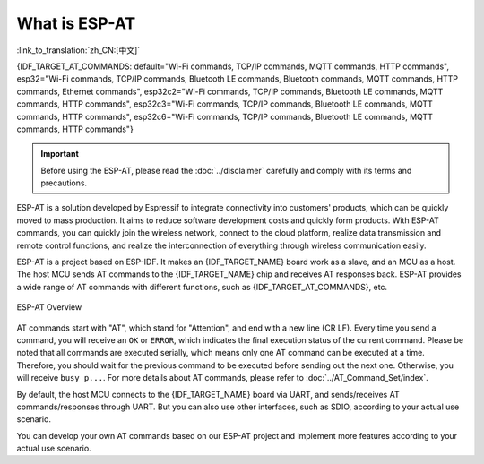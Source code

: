 What is ESP-AT
===============

:link_to_translation:`zh_CN:[中文]`

{IDF_TARGET_AT_COMMANDS: default="Wi-Fi commands, TCP/IP commands, MQTT commands, HTTP commands", esp32="Wi-Fi commands, TCP/IP commands, Bluetooth LE commands, Bluetooth commands, MQTT commands, HTTP commands, Ethernet commands", esp32c2="Wi-Fi commands, TCP/IP commands, Bluetooth LE commands, MQTT commands, HTTP commands", esp32c3="Wi-Fi commands, TCP/IP commands, Bluetooth LE commands, MQTT commands, HTTP commands", esp32c6="Wi-Fi commands, TCP/IP commands, Bluetooth LE commands, MQTT commands, HTTP commands"}


.. important::
  Before using the ESP-AT, please read the :doc:`../disclaimer` carefully and comply with its terms and precautions.

ESP-AT is a solution developed by Espressif to integrate connectivity into customers' products, which can be quickly moved to mass production. It aims to reduce software development costs and quickly form products. With ESP-AT commands, you can quickly join the wireless network, connect to the cloud platform, realize data transmission and remote control functions, and realize the interconnection of everything through wireless communication easily.

ESP-AT is a project based on ESP-IDF. It makes an {IDF_TARGET_NAME} board work as a slave, and an MCU as a host. The host MCU sends AT commands to the {IDF_TARGET_NAME} chip and receives AT responses back. ESP-AT provides a wide range of AT commands with different functions, such as {IDF_TARGET_AT_COMMANDS}, etc.

.. figure:: ../../_static/ESP-AT-overview.jpg
   :align: center
   :alt: ESP-AT Overview
   :figclass: align-center

   ESP-AT Overview

AT commands start with "AT", which stand for "Attention", and end with a new line (CR LF). Every time you send a command, you will receive an ``OK`` or ``ERROR``, which indicates the final execution status of the current command. Please be noted that all commands are executed serially, which means only one AT command can be executed at a time. Therefore, you should wait for the previous command to be executed before sending out the next one. Otherwise, you will receive ``busy p...``. For more details about AT commands, please refer to :doc:`../AT_Command_Set/index`.

By default, the host MCU connects to the {IDF_TARGET_NAME} board via UART, and sends/receives AT commands/responses through UART. But you can also use other interfaces, such as SDIO, according to your actual use scenario.

You can develop your own AT commands based on our ESP-AT project and implement more features according to your actual use scenario.
